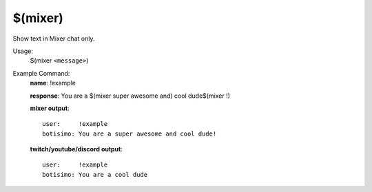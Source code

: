 $(mixer)
========

Show text in Mixer chat only.

Usage:
    $(mixer ``<message>``)

Example Command:
    **name**: !example

    **response**: You are a $(mixer super awesome and) cool dude$(mixer !)

    **mixer output**::

        user:     !example
        botisimo: You are a super awesome and cool dude!

    **twitch/youtube/discord output**::

        user:     !example
        botisimo: You are a cool dude
